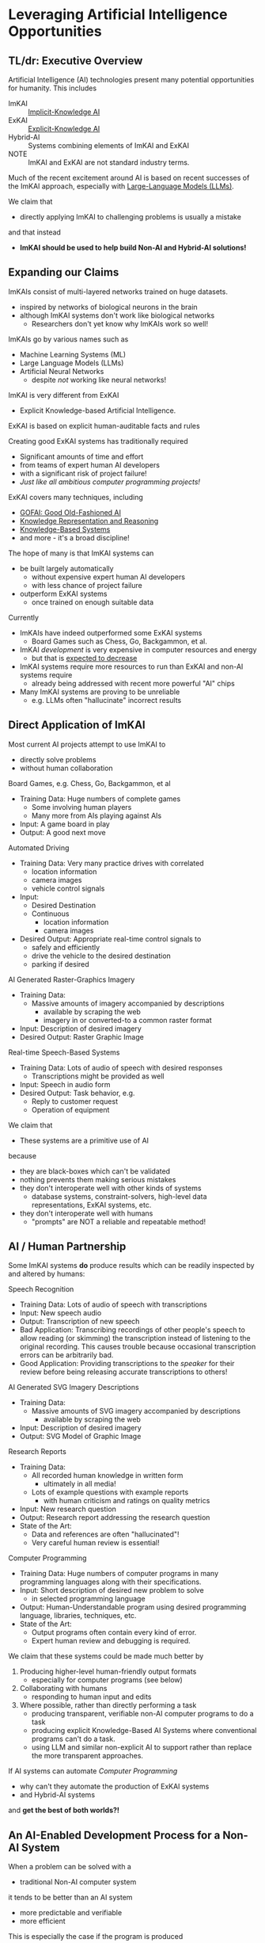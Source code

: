* Leveraging Artificial Intelligence Opportunities

** TL/dr: Executive Overview

Artificial Intelligence (AI) technologies present many potential opportunities
for humanity.  This includes
- ImKAI :: [[https://en.wikipedia.org/wiki/Machine_learning][Implicit-Knowledge AI]]
- ExKAI :: [[https://en.wikipedia.org/wiki/GOFAI][Explicit-Knowledge AI]]
- Hybrid-AI :: Systems combining elements of ImKAI and ExKAI
- NOTE :: ImKAI and ExKAI are not standard industry terms.

Much of the recent excitement around AI is based on recent successes
of the ImKAI approach, especially with [[https://en.wikipedia.org/wiki/Large_language_model][Large-Language Models (LLMs)]].

We claim that
- directly applying ImKAI to challenging problems is usually a mistake
and that instead
- *ImKAI should be used to help build Non-AI and Hybrid-AI solutions!*

** Expanding our Claims

ImKAIs consist of multi-layered networks trained on huge datasets.
- inspired by networks of biological neurons in the brain
- although ImKAI systems don't work like biological networks
    - Researchers don't yet know why ImKAIs work so well!

ImKAIs go by various names such as
- Machine Learning Systems (ML)
- Large Language Models (LLMs)
- Artificial Neural Networks
    - despite /not/ working like neural networks!

ImKAI is very different from ExKAI
- Explicit Knowledge-based Artificial Intelligence.

ExKAI is based on explicit human-auditable facts and rules

Creating good ExKAI systems has traditionally required
- Significant amounts of time and effort
- from teams of expert human AI developers
- with a significant risk of project failure!
- /Just like all ambitious computer programming projects!/

ExKAI covers many techniques, including
- [[https://en.wikipedia.org/wiki/GOFAI][GOFAI: Good Old-Fashioned AI]]
- [[https://en.wikipedia.org/wiki/Knowledge_representation_and_reasoning][Knowledge Representation and Reasoning]]
- [[https://en.wikipedia.org/wiki/Knowledge-based_systems][Knowledge-Based Systems]]
- and more - it's a broad discipline!
  
The hope of many is that ImKAI systems can
- be built largely automatically
    - without expensive expert human AI developers
    - with less chance of project failure
- outperform ExKAI systems
    - once trained on enough suitable data

Currently
- ImKAIs have indeed outperformed some ExKAI systems
    - Board Games such as Chess, Go, Backgammon, et al.
- ImKAI /development/ is very expensive in computer resources and energy
    - but that is [[https://en.wikipedia.org/wiki/Koomey%27s_law][expected to decrease]]
- ImKAI systems require more resources to run than ExKAI and non-AI
  systems require
    - already being addressed with recent more powerful "AI" chips
- Many ImKAI systems are proving to be unreliable
    - e.g. LLMs often "hallucinate" incorrect results

** Direct Application of ImKAI

Most current AI projects attempt to use ImKAI to
- directly solve problems
- without human collaboration

Board Games, e.g. Chess, Go, Backgammon, et al
- Training Data: Huge numbers of complete games
    - Some involving human players
    - Many more from AIs playing against AIs
- Input: A game board in play
- Output: A good next move

Automated Driving
- Training Data: Very many practice drives with correlated
    - location information
    - camera images
    - vehicle control signals
- Input:
    - Desired Destination
    - Continuous
        - location information
        - camera images
- Desired Output: Appropriate real-time control signals to
    - safely and efficiently
    - drive the vehicle to the desired destination
    - parking if desired

AI Generated Raster-Graphics Imagery
- Training Data:
    - Massive amounts of imagery accompanied by descriptions
        - available by scraping the web
        - imagery in or converted-to a common raster format
- Input: Description of desired imagery
- Desired Output: Raster Graphic Image

Real-time Speech-Based Systems
- Training Data: Lots of audio of speech with desired responses
    - Transcriptions might be provided as well
- Input: Speech in audio form
- Desired Output: Task behavior, e.g.
    - Reply to customer request
    - Operation of equipment

We claim that
- These systems are a primitive use of AI
because
- they are black-boxes which can't be validated
- nothing prevents them making serious mistakes
- they don't interoperate well with other kinds of systems
    - database systems, constraint-solvers, high-level data
      representations, ExKAI systems, etc.
- they don't interoperate well with humans
    - "prompts" are NOT a reliable and repeatable method!
    
** AI / Human Partnership

Some ImKAI systems *do* produce results which can be readily inspected
by and altered by humans:

Speech Recognition
- Training Data: Lots of audio of speech with transcriptions
- Input: New speech audio
- Output: Transcription of new speech
- Bad Application: Transcribing  recordings of other people's
    speech to allow reading (or skimming) the transcription
    instead of listening to the original recording.  This causes
    trouble because occasional transcription errors can be arbitrarily
    bad.
- Good Application: Providing transcriptions to the /speaker/ for
  their review before being releasing accurate transcriptions to
  others!

AI Generated SVG Imagery Descriptions
- Training Data:
    - Massive amounts of SVG imagery accompanied by descriptions
        - available by scraping the web
- Input: Description of desired imagery
- Output: SVG Model of Graphic Image

Research Reports
- Training Data:
    - All recorded human knowledge in written form
        - ultimately in all media!
    - Lots of example questions with example reports
        - with human criticism and ratings on quality metrics
- Input: New research question
- Output: Research report addressing the research question
- State of the Art:
    - Data and references are often "hallucinated"!
    - Very careful human review is essential!

Computer Programming
- Training Data: Huge numbers of computer programs in many programming
  languages along with their specifications.
- Input: Short description of desired new problem to solve
    - in selected programming language
- Output: Human-Understandable program using desired programming
  language, libraries, techniques, etc.
- State of the Art:
    - Output programs often contain every kind of error.
    - Expert human review and debugging is required.

We claim that these systems could be made much better by

1. Producing higher-level human-friendly output formats
    - especially for computer programs (see below)
2. Collaborating with humans
    - responding to human input and edits
3. Where possible, rather than directly performing a task
    - producing transparent, verifiable non-AI computer programs to do a task
    - producing explicit Knowledge-Based AI Systems where conventional
      programs can't do a task.
    - using LLM and similar non-explicit AI to support rather than replace the
      more transparent approaches.

If AI systems can automate /Computer Programming/
- why can't they automate the production of ExKAI systems
- and Hybrid-AI systems
and *get the best of both worlds?!*

** An AI-Enabled Development Process for a Non-AI System

When a problem can be solved with a
- traditional Non-AI computer system
it tends to be better than an AI system
- more predictable and verifiable
- more efficient

This is especially the case if the program is produced
- with an excellent [[https://en.wikipedia.org/wiki/Software_development_process][Software Development Process]]
- producing a complete, excellent declarative specification
- leveraging /maximally-declarative/ [[https://en.wikipedia.org/wiki/Programming_paradigm][Programming paradigms]]
    - and the [[https://en.wikipedia.org/wiki/Rule_of_least_power][Rule of Least Power]].

Excellent Non-AI software systems consist of

- Specifications
    - a /declarative/ model of the desired system /viewed from the outside/
        - concise, readable, complete and correct
            - may include formal and informal language and diagrams
        - it is declarative (specifying what is true about it)
        - not procedural (saying how it works)
- Architecture Model
    - Divides the system's functionality into modules
        - based on [[https://en.wikipedia.org/wiki/Separation_of_concerns][a separation of concerns]]
        - each module responsible for one part of system functionality
        - modules are developed just as whole system developed
            - Specification of module from the outside
            - Specification of how modules work together
        - good modules exhibit
            - high-cohesion & low coupling
            - clean interfaces hiding internal complexity
    - Modules can be further subdivided into sub-modules, recursively
- Design Model and Implementation Model for each Module
    - The Design Model specifies higher-level layers
        - directly related to the specification of each module
        - using high-level computing concepts, e.g.
            - generic operations on generic datatypes
            - relations among abstract elements
    - The Implementation Model specifies lower-level layers
        - how to implement the corresponding Design Model layers
        - with completely specified mechanisms, e.g.
            - fully elaborated algorithms and data types
            - procedures with complete signatures and computable bodies
            - specific types and other constraints
            - indexes and other performance-related elements
        - often customized and adapted for the specific problem
- Testing and Constraint Models
    - Static and Dynamic Type & Value Constraints
    - Unit and Integration Test Models
        - covering all operating scenarios of the system
        - complete coverage ideally guaranteed by automated provers
    - Assurances that the system meets the specification
        - maximally verified before running the program
            - static type checking and static evaluation
        - otherwise checked at runtime
            - ideally by tests

Do you see why creating such a complex artifact
- consisting of all of the models described above
has traditionally required
- a team of expert developers
- working over months or years
- with a significant risk of failure?

If AI can help, we don't want it to just produce
- a large chuck of software code which seems to do the job
- which we'll now need a team of software engineers to debug

A good software development AI system should help build
- all of the models described above
- collaborating with a small team of expert software developers

At least some collaboration with human experts is required to ensure
- the system has all of the characteristics we need /now/
    - including subtleties like resilience and security
- and will be easy to adapt as needs change /over time/

What we should expect and demand is not total automation, but to
- set the highest quality standards
- significantly decrease the cost of development
- reduce the risk of failure
- ==> an increase in total productivity!

** A Development Process For A System Incorporating AI

We would like to automate all tasks
- that humans want done
- but don't want to do themselves.

Any task that doesn't need AI
- should be automated using non-AI technology
- using AI to help develop the solution.

When a task needs AI
- The Development Process should notice that!
- The Architecture Model should break the system down into
    - Modules which don't require AI technologies
    - Modules which will require AI
    - Modules which will require Human Collaboration
- Any module might require /a combination of these approaches!/
- Any AI required might be
    - Just ExKAI - preferred
    - Hybrid-AI - the next best
        - the ExKAI parts check the ImKAI parts
        - (Reference Generate & Test; Heuristic Search?)
    - Pure ImKAI
        - Carefully evaluate if this is appropriate!
        - ImKAI is usually untrustworthy by itself!

Instead of replacing traditional computing technologies:

1. AI should almost always be used to more efficiently
build non-AI systems.
2. In some cases AI might be used to implement
- specific parts of sophisticated systems
- where outputs of any ImKAI components are verified by non-AI or
  ExKAI parts of the system.

Instead of AI replacing humans the two should collaborate:
- Hybrid-AI should be used to assist humans
    - Doing most of the boring, routine tasks
    - Suggesting solutions for non-routine tasks
- AI systems should work /transparently/ so that
    - both the humans and the AI systems get better,
    - as they actively review each other's work!
As the productivity and the sophistication of the human workers
increases, their labor should increase in value and be increasingly
well compensated.  Wise employers will want to hold onto their
employees and seize new opportunities for the scope of their
enterprises.

